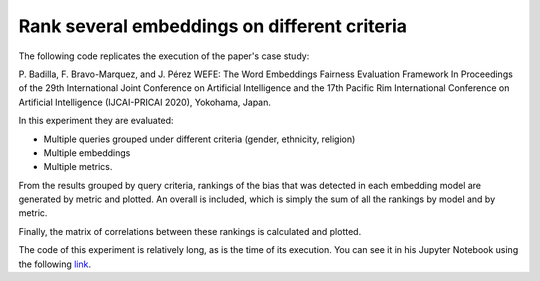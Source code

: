 #############################################
Rank several embeddings on different criteria
#############################################

The following code replicates the execution of the paper's case study: 

P. Badilla, F. Bravo-Marquez, and J. Pérez 
WEFE: The Word Embeddings Fairness Evaluation Framework In Proceedings of the
29th International Joint Conference on Artificial Intelligence and the 17th 
Pacific Rim International Conference on Artificial Intelligence (IJCAI-PRICAI 2020), Yokohama, Japan. 


In this experiment they are evaluated: 

- Multiple queries grouped under different criteria (gender, ethnicity, religion)
- Multiple embeddings
- Multiple metrics. 

From the results grouped by query criteria, rankings of the bias that was 
detected in each embedding model are generated by metric and plotted. 
An overall is included, which is simply the sum of all the rankings by 
model and by metric.

Finally, the matrix of correlations between these rankings is calculated and plotted.

The code of this experiment is relatively long, as is the time of its execution.
You can see it in his Jupyter Notebook using the following `link <https://github.com/dccuchile/wefe/blob/master/examples/WEFE_rankings.ipynb>`_.
